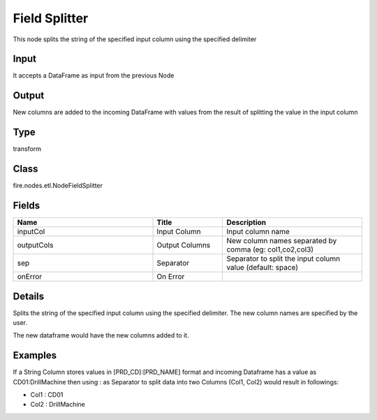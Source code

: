 Field Splitter
=========== 

This node splits the string of the specified input column using the specified delimiter

Input
--------------
It accepts a DataFrame as input from the previous Node

Output
--------------
New columns are added to the incoming DataFrame with values from the result of splitting the value in the input column

Type
--------- 

transform

Class
--------- 

fire.nodes.etl.NodeFieldSplitter

Fields
--------- 

.. list-table::
      :widths: 10 5 10
      :header-rows: 1

      * - Name
        - Title
        - Description
      * - inputCol
        - Input Column
        - Input column name
      * - outputCols
        - Output Columns
        - New column names separated by comma (eg: col1,co2,col3)
      * - sep
        - Separator
        - Separator to split the input column value (default: space)
      * - onError
        - On Error
        - 


Details
-------


Splits the string of the specified input column using the specified delimiter. The new column names are specified by the user.

The new dataframe would have the new columns added to it.


Examples
-------


If a String Column stores values in [PRD_CD]:[PRD_NAME] format and incoming Dataframe has a value as CD01:DrillMachine 
then using : as Separator to split data into two Columns (Col1, Col2) would result in followings:


*  Col1 : CD01
*  Col2 : DrillMachine
